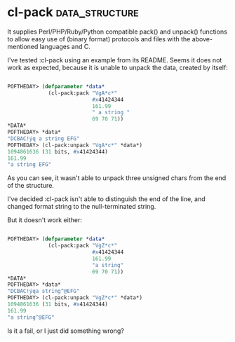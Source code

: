 * cl-pack :data_structure:

It supplies Perl/PHP/Ruby/Python compatible pack() and unpack()
functions to allow easy use of (binary format) protocols and files with
the above-mentioned languages and C.

I've tested :cl-pack using an example from its README. Seems
it does not work as expected, because it is unable to unpack the data,
created by itself:

#+BEGIN_SRC lisp

 POFTHEDAY> (defparameter *data*
              (cl-pack:pack "VgA*c*"
                            #x41424344
                            161.99
                            " a string "
                            69 70 71))
 *DATA*
 POFTHEDAY> *data*
 "DCBAC!ýq a string EFG"
 POFTHEDAY> (cl-pack:unpack "VgA*c*" *data*)
 1094861636 (31 bits, #x41424344)
 161.99
 "a string EFG"

#+END_SRC

As you can see, it wasn't able to unpack three unsigned chars from the
end of the structure.

I've decided :cl-pack isn't able to distinguish the end of the line, and
changed format string to the null-terminated string.

But it doesn't work either:

#+BEGIN_SRC lisp

 POFTHEDAY> (defparameter *data*
              (cl-pack:pack "VgZ*c*"
                            #x41424344
                            161.99
                            "a string"
                            69 70 71))
 *DATA*
 POFTHEDAY> *data*
 "DCBAC!ýqa string^@EFG"
 POFTHEDAY> (cl-pack:unpack "VgZ*c*" *data*)
 1094861636 (31 bits, #x41424344)
 161.99
 "a string^@EFG"

#+END_SRC

Is it a fail, or I just did something wrong?

